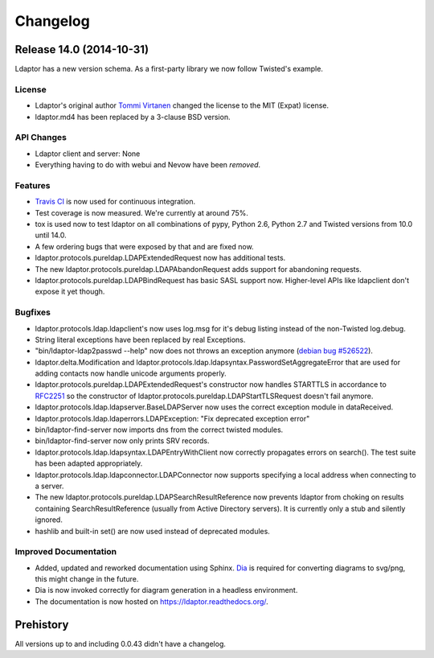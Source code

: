 Changelog
=========


Release 14.0 (2014-10-31)
-------------------------

Ldaptor has a new version schema. As a first-party library we now follow Twisted's example.

License
^^^^^^^

- Ldaptor's original author `Tommi Virtanen <https://github.com/tv42>`_ changed the license to the MIT (Expat) license.
- ldaptor.md4 has been replaced by a 3-clause BSD version.

API Changes
^^^^^^^^^^^

- Ldaptor client and server: None
- Everything having to do with webui and Nevow have been *removed*.

Features
^^^^^^^^

- `Travis CI <https://travis-ci.org/twisted/ldaptor/>`_ is now used for continuous integration.
- Test coverage is now measured. We're currently at around 75%.
- tox is used now to test ldaptor on all combinations of pypy, Python 2.6, Python 2.7 and Twisted versions from 10.0 until 14.0.
- A few ordering bugs that were exposed by that and are fixed now.
- ldaptor.protocols.pureldap.LDAPExtendedRequest now has additional tests.
- The new ldaptor.protocols.pureldap.LDAPAbandonRequest adds support for abandoning requests.
- ldaptor.protocols.pureldap.LDAPBindRequest has basic SASL support now.
  Higher-level APIs like ldapclient don't expose it yet though.

Bugfixes
^^^^^^^^

- ldaptor.protocols.ldap.ldapclient's now uses log.msg for it's debug listing instead of the non-Twisted log.debug.
- String literal exceptions have been replaced by real Exceptions.
- "bin/ldaptor-ldap2passwd --help" now does not throws an exception anymore (`debian bug #526522 <https://bugs.debian.org/cgi-bin/bugreport.cgi?bug=526522>`_).
- ldaptor.delta.Modification and ldaptor.protocols.ldap.ldapsyntax.PasswordSetAggregateError that are used for adding contacts now handle unicode arguments properly.
- ldaptor.protocols.pureldap.LDAPExtendedRequest's constructor now handles STARTTLS in accordance to `RFC2251 <http://tools.ietf.org/html/rfc2251>`_ so the constructor of ldaptor.protocols.pureldap.LDAPStartTLSRequest doesn't fail anymore.
- ldaptor.protocols.ldap.ldapserver.BaseLDAPServer now uses the correct exception module in dataReceived.
- ldaptor.protocols.ldap.ldaperrors.LDAPException: "Fix deprecated exception error"
- bin/ldaptor-find-server now imports dns from the correct twisted modules.
- bin/ldaptor-find-server now only prints SRV records.
- ldaptor.protocols.ldap.ldapsyntax.LDAPEntryWithClient now correctly propagates errors on search().
  The test suite has been adapted appropriately.
- ldaptor.protocols.ldap.ldapconnector.LDAPConnector now supports specifying a local address when connecting to a server.
- The new ldaptor.protocols.pureldap.LDAPSearchResultReference now prevents ldaptor from choking on results containing SearchResultReference (usually from Active Directory servers).
  It is currently only a stub and silently ignored.
- hashlib and built-in set() are now used instead of deprecated modules.

Improved Documentation
^^^^^^^^^^^^^^^^^^^^^^

- Added, updated and reworked documentation using Sphinx.
  `Dia <https://wiki.gnome.org/Apps/Dia/>`_ is required for converting diagrams to svg/png, this might change in the future.
- Dia is now invoked correctly for diagram generation in a headless environment.
- The documentation is now hosted on https://ldaptor.readthedocs.org/.

Prehistory
----------

All versions up to and including 0.0.43 didn't have a changelog.
